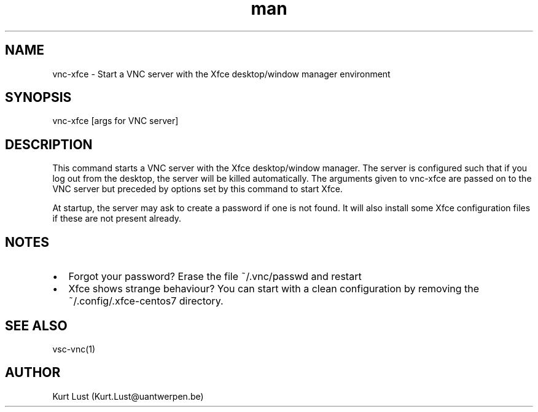 .\" Written by Kurt Lust, kurt.lust@uantwerpen.be.
.TH man 1 "24 October 2018" "0.2" "vnc-xfce"
.SH NAME
vnc-xfce \-  Start a VNC server with the Xfce desktop/window manager environment
.SH SYNOPSIS
vnc-xfce [args for VNC server]
.SH DESCRIPTION
This command starts a VNC server with the Xfce desktop/window manager.
The server is configured such that if you log out from the desktop, the server
will be killed automatically. The arguments given to vnc-xfce are passed on to 
the VNC server but preceded by options set by this command to start Xfce.

.P
At startup, the server may ask to create a password if one is not found. 
It will also install some Xfce configuration files if these are not present
already.
.SH NOTES
.IP \[bu] 2
Forgot your password? Erase the file ~/.vnc/passwd and restart
.IP \[bu]
Xfce shows strange behaviour? You can start with a clean configuration by 
removing the ~/.config/.xfce-centos7 directory.
.SH SEE ALSO
vsc-vnc(1)
.SH AUTHOR
Kurt Lust (Kurt.Lust@uantwerpen.be)